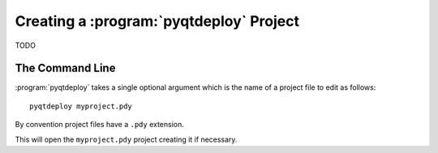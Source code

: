 .. program:: pyqtdeploy

Creating a :program:`pyqtdeploy` Project
========================================

TODO


The Command Line
----------------

:program:`pyqtdeploy` takes a single optional argument which is the name of a
project file to edit as follows::

    pyqtdeploy myproject.pdy

By convention project files have a ``.pdy`` extension.

This will open the ``myproject.pdy`` project creating it if necessary.
